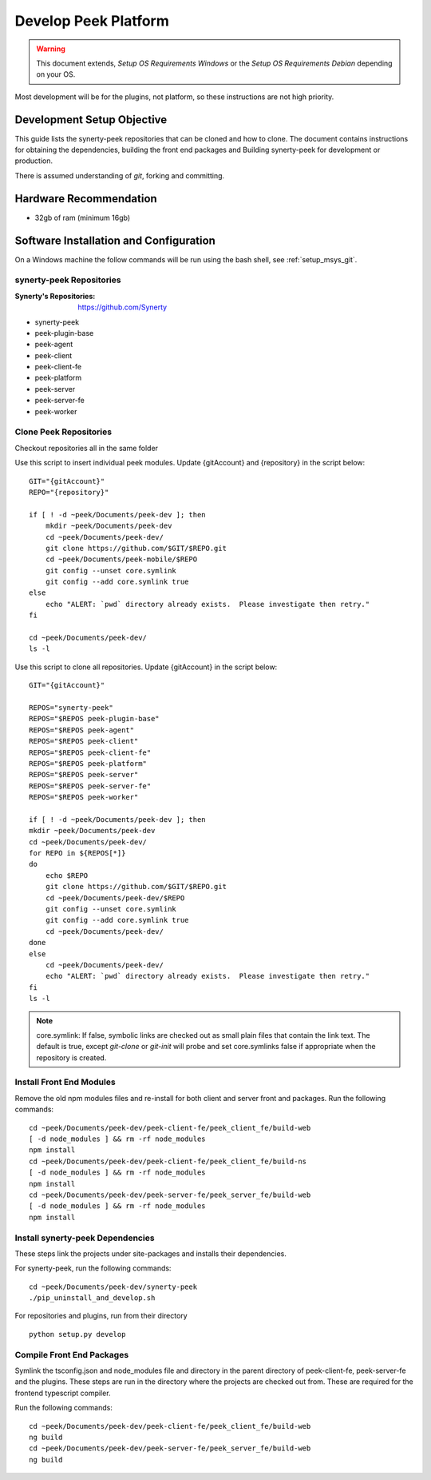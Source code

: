 =====================
Develop Peek Platform
=====================

.. WARNING:: This document extends, *Setup OS Requirements Windows* or the *Setup OS
    Requirements Debian* depending on your OS.

Most development will be for the plugins, not platform, so these instructions are not
high priority.

Development Setup Objective
---------------------------

This guide lists the synerty-peek repositories that can be cloned and how to clone.  The
document contains instructions for obtaining the dependencies, building the front end
packages and Building synerty-peek for development or production.

There is assumed understanding of *git*, forking and committing.

Hardware Recommendation
-----------------------

*  32gb of ram (minimum 16gb)

Software Installation and Configuration
---------------------------------------

On a Windows machine the follow commands will be run using the bash shell, see
:ref:`setup_msys_git`.

synerty-peek Repositories
`````````````````````````

:Synerty's Repositories: `<https://github.com/Synerty>`_

*  synerty-peek

*  peek-plugin-base

*  peek-agent

*  peek-client

*  peek-client-fe

*  peek-platform

*  peek-server

*  peek-server-fe

*  peek-worker

Clone Peek Repositories
```````````````````````

Checkout repositories all in the same folder

Use this script to insert individual peek modules.  Update {gitAccount} and
{repository} in the script below: ::

        GIT="{gitAccount}"
        REPO="{repository}"

        if [ ! -d ~peek/Documents/peek-dev ]; then
            mkdir ~peek/Documents/peek-dev
            cd ~peek/Documents/peek-dev/
            git clone https://github.com/$GIT/$REPO.git
            cd ~peek/Documents/peek-mobile/$REPO
            git config --unset core.symlink
            git config --add core.symlink true
        else
            echo "ALERT: `pwd` directory already exists.  Please investigate then retry."
        fi

        cd ~peek/Documents/peek-dev/
        ls -l

Use this script to clone all repositories.  Update {gitAccount} in the script below: ::

        GIT="{gitAccount}"

        REPOS="synerty-peek"
        REPOS="$REPOS peek-plugin-base"
        REPOS="$REPOS peek-agent"
        REPOS="$REPOS peek-client"
        REPOS="$REPOS peek-client-fe"
        REPOS="$REPOS peek-platform"
        REPOS="$REPOS peek-server"
        REPOS="$REPOS peek-server-fe"
        REPOS="$REPOS peek-worker"

        if [ ! -d ~peek/Documents/peek-dev ]; then
        mkdir ~peek/Documents/peek-dev
        cd ~peek/Documents/peek-dev/
        for REPO in ${REPOS[*]}
        do
            echo $REPO
            git clone https://github.com/$GIT/$REPO.git
            cd ~peek/Documents/peek-dev/$REPO
            git config --unset core.symlink
            git config --add core.symlink true
            cd ~peek/Documents/peek-dev/
        done
        else
            cd ~peek/Documents/peek-dev/
            echo "ALERT: `pwd` directory already exists.  Please investigate then retry."
        fi
        ls -l

.. NOTE:: core.symlink:  If false, symbolic links are checked out as small plain files
    that contain the link text.  The default is true, except *git-clone* or *git-init*
    will probe and set core.symlinks false if appropriate when the repository is created.

Install Front End Modules
`````````````````````````

Remove the old npm modules files and re-install for both client and server front and
packages.  Run the following commands: ::

        cd ~peek/Documents/peek-dev/peek-client-fe/peek_client_fe/build-web
        [ -d node_modules ] && rm -rf node_modules
        npm install
        cd ~peek/Documents/peek-dev/peek-client-fe/peek_client_fe/build-ns
        [ -d node_modules ] && rm -rf node_modules
        npm install
        cd ~peek/Documents/peek-dev/peek-server-fe/peek_server_fe/build-web
        [ -d node_modules ] && rm -rf node_modules
        npm install

Install synerty-peek Dependencies
`````````````````````````````````

These steps link the projects under site-packages and installs their dependencies.

For synerty-peek, run the following commands: ::

        cd ~peek/Documents/peek-dev/synerty-peek
        ./pip_uninstall_and_develop.sh

For repositories and plugins, run from their directory ::

            python setup.py develop

Compile Front End Packages
``````````````````````````

Symlink the tsconfig.json and node_modules file and directory in the parent directory
of peek-client-fe, peek-server-fe and the plugins. These steps are run in the directory
where the projects are checked out from. These are required for the frontend typescript
compiler.

Run the following commands: ::

        cd ~peek/Documents/peek-dev/peek-client-fe/peek_client_fe/build-web
        ng build
        cd ~peek/Documents/peek-dev/peek-server-fe/peek_server_fe/build-web
        ng build

